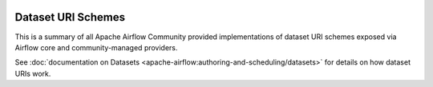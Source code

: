  .. Licensed to the Apache Software Foundation (ASF) under one
    or more contributor license agreements.  See the NOTICE file
    distributed with this work for additional information
    regarding copyright ownership.  The ASF licenses this file
    to you under the Apache License, Version 2.0 (the
    "License"); you may not use this file except in compliance
    with the License.  You may obtain a copy of the License at

 ..   http://www.apache.org/licenses/LICENSE-2.0

 .. Unless required by applicable law or agreed to in writing,
    software distributed under the License is distributed on an
    "AS IS" BASIS, WITHOUT WARRANTIES OR CONDITIONS OF ANY
    KIND, either express or implied.  See the License for the
    specific language governing permissions and limitations
    under the License.

Dataset URI Schemes
-------------------

This is a summary of all Apache Airflow Community provided implementations of dataset URI schemes
exposed via Airflow core and community-managed providers.

See :doc:`documentation on Datasets <apache-airflow:authoring-and-scheduling/datasets>` for details on how dataset URIs work.

.. airflow-dataset-schemes::
   :tags: None
   :header-separator: "
